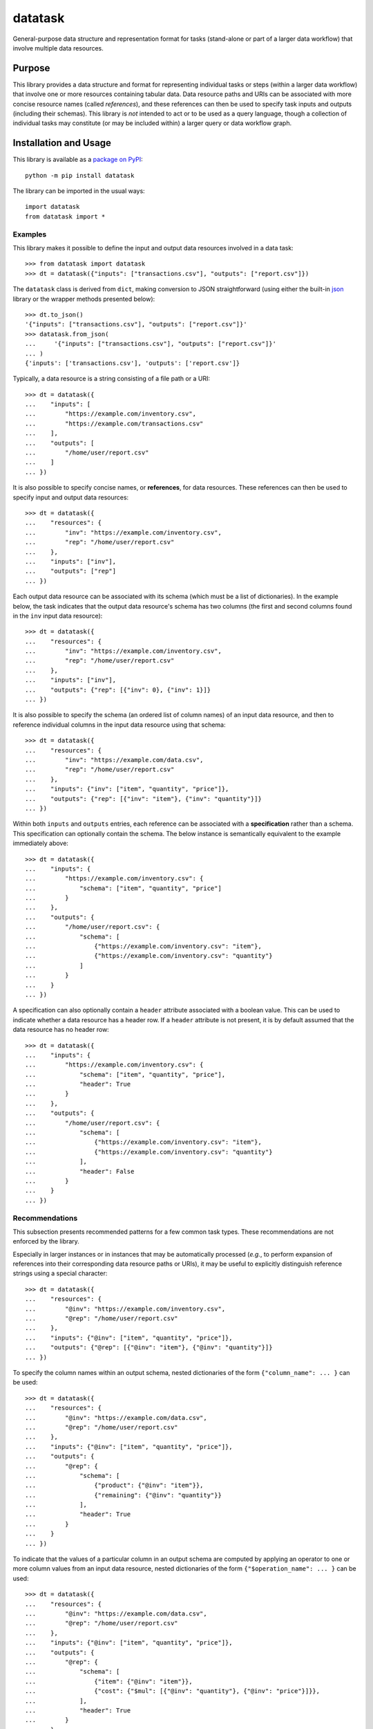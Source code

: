 ========
datatask
========

General-purpose data structure and representation format for tasks (stand-alone or part of a larger data workflow) that involve multiple data resources.

|pypi| |readthedocs| |actions| |coveralls|

.. |pypi| image:: https://badge.fury.io/py/datatask.svg
   :target: https://badge.fury.io/py/datatask
   :alt: PyPI version and link.

.. |readthedocs| image:: https://readthedocs.org/projects/datatask/badge/?version=latest
   :target: https://datatask.readthedocs.io/en/latest/?badge=latest
   :alt: Read the Docs documentation status.

.. |actions| image:: https://github.com/nthparty/datatask/workflows/lint-test-cover-docs/badge.svg
   :target: https://github.com/nthparty/datatask/actions/workflows/lint-test-cover-docs.yml
   :alt: GitHub Actions status.

.. |coveralls| image:: https://coveralls.io/repos/github/nthparty/datatask/badge.svg?branch=main
   :target: https://coveralls.io/github/nthparty/datatask?branch=main
   :alt: Coveralls test coverage summary.

Purpose
-------
This library provides a data structure and format for representing individual tasks or steps (within a larger data workflow) that involve one or more resources containing tabular data. Data resource paths and URIs can be associated with more concise resource names (called *references*), and these references can then be used to specify task inputs and outputs (including their schemas). This library is *not* intended to act or to be used as a query language, though a collection of individual tasks may constitute (or may be included within) a larger query or data workflow graph.

Installation and Usage
----------------------
This library is available as a `package on PyPI <https://pypi.org/project/datatask>`__::

    python -m pip install datatask

The library can be imported in the usual ways::

    import datatask
    from datatask import *

Examples
^^^^^^^^
This library makes it possible to define the input and output data resources involved in a data task::

    >>> from datatask import datatask
    >>> dt = datatask({"inputs": ["transactions.csv"], "outputs": ["report.csv"]})

The ``datatask`` class is derived from ``dict``, making conversion to JSON straightforward (using either the built-in `json <https://docs.python.org/3/library/json.html>`__ library or the wrapper methods presented below)::

    >>> dt.to_json()
    '{"inputs": ["transactions.csv"], "outputs": ["report.csv"]}'
    >>> datatask.from_json(
    ...     '{"inputs": ["transactions.csv"], "outputs": ["report.csv"]}'
    ... )
    {'inputs': ['transactions.csv'], 'outputs': ['report.csv']}

Typically, a data resource is a string consisting of a file path or a URI::

    >>> dt = datatask({
    ...    "inputs": [
    ...        "https://example.com/inventory.csv",
    ...        "https://example.com/transactions.csv"
    ...    ],
    ...    "outputs": [
    ...        "/home/user/report.csv"
    ...    ]
    ... })

It is also possible to specify concise names, or **references**, for data resources. These references can then be used to specify input and output data resources::

    >>> dt = datatask({
    ...    "resources": {
    ...        "inv": "https://example.com/inventory.csv",
    ...        "rep": "/home/user/report.csv"
    ...    },
    ...    "inputs": ["inv"],
    ...    "outputs": ["rep"]
    ... })

Each output data resource can be associated with its schema (which must be a list of dictionaries). In the example below, the task indicates that the output data resource's schema has two columns (the first and second columns found in the ``inv`` input data resource)::

    >>> dt = datatask({
    ...    "resources": {
    ...        "inv": "https://example.com/inventory.csv",
    ...        "rep": "/home/user/report.csv"
    ...    },
    ...    "inputs": ["inv"],
    ...    "outputs": {"rep": [{"inv": 0}, {"inv": 1}]}
    ... })

It is also possible to specify the schema (an ordered list of column names) of an input data resource, and then to reference individual columns in the input data resource using that schema::

    >>> dt = datatask({
    ...    "resources": {
    ...        "inv": "https://example.com/data.csv",
    ...        "rep": "/home/user/report.csv"
    ...    },
    ...    "inputs": {"inv": ["item", "quantity", "price"]},
    ...    "outputs": {"rep": [{"inv": "item"}, {"inv": "quantity"}]}
    ... })

Within both ``inputs`` and ``outputs`` entries, each reference can be associated with a **specification** rather than a schema. This specification can optionally contain the schema. The below instance is semantically equivalent to the example immediately above::

    >>> dt = datatask({
    ...    "inputs": {
    ...        "https://example.com/inventory.csv": {
    ...            "schema": ["item", "quantity", "price"]
    ...        }
    ...    },
    ...    "outputs": {
    ...        "/home/user/report.csv": {
    ...            "schema": [
    ...                {"https://example.com/inventory.csv": "item"},
    ...                {"https://example.com/inventory.csv": "quantity"}
    ...            ]
    ...        }
    ...    }
    ... })

A specification can also optionally contain a ``header`` attribute associated with a boolean value. This can be used to indicate whether a data resource has a header row. If a ``header`` attribute is not present, it is by default assumed that the data resource has no header row::

    >>> dt = datatask({
    ...    "inputs": {
    ...        "https://example.com/inventory.csv": {
    ...            "schema": ["item", "quantity", "price"],
    ...            "header": True
    ...        }
    ...    },
    ...    "outputs": {
    ...        "/home/user/report.csv": {
    ...            "schema": [
    ...                {"https://example.com/inventory.csv": "item"},
    ...                {"https://example.com/inventory.csv": "quantity"}
    ...            ],
    ...            "header": False
    ...        }
    ...    }
    ... })

Recommendations
^^^^^^^^^^^^^^^
This subsection presents recommended patterns for a few common task types. These recommendations are not enforced by the library.

Especially in larger instances or in instances that may be automatically processed (*e.g.*, to perform expansion of references into their corresponding data resource paths or URIs), it may be useful to explicitly distinguish reference strings using a special character::

    >>> dt = datatask({
    ...    "resources": {
    ...        "@inv": "https://example.com/inventory.csv",
    ...        "@rep": "/home/user/report.csv"
    ...    },
    ...    "inputs": {"@inv": ["item", "quantity", "price"]},
    ...    "outputs": {"@rep": [{"@inv": "item"}, {"@inv": "quantity"}]}
    ... })

To specify the column names within an output schema, nested dictionaries of the form ``{"column_name": ... }`` can be used::

    >>> dt = datatask({
    ...    "resources": {
    ...        "@inv": "https://example.com/data.csv",
    ...        "@rep": "/home/user/report.csv"
    ...    },
    ...    "inputs": {"@inv": ["item", "quantity", "price"]},
    ...    "outputs": {
    ...        "@rep": {
    ...            "schema": [
    ...                {"product": {"@inv": "item"}},
    ...                {"remaining": {"@inv": "quantity"}}
    ...            ],
    ...            "header": True
    ...        }
    ...    }
    ... })

To indicate that the values of a particular column in an output schema are computed by applying an operator to one or more column values from an input data resource, nested dictionaries of the form ``{"$operation_name": ... }`` can be used::

    >>> dt = datatask({
    ...    "resources": {
    ...        "@inv": "https://example.com/data.csv",
    ...        "@rep": "/home/user/report.csv"
    ...    },
    ...    "inputs": {"@inv": ["item", "quantity", "price"]},
    ...    "outputs": {
    ...        "@rep": {
    ...            "schema": [
    ...                {"item": {"@inv": "item"}},
    ...                {"cost": {"$mul": [{"@inv": "quantity"}, {"@inv": "price"}]}},
    ...            ],
    ...            "header": True
    ...        }
    ...    }
    ... })

Development
-----------
All installation and development dependencies are fully specified in ``pyproject.toml``. The ``project.optional-dependencies`` object is used to `specify optional requirements <https://peps.python.org/pep-0621>`__ for various development tasks. This makes it possible to specify additional options (such as ``docs``, ``lint``, and so on) when performing installation using `pip <https://pypi.org/project/pip>`__::

    python -m pip install .[docs,lint]

Documentation
^^^^^^^^^^^^^
The documentation can be generated automatically from the source files using `Sphinx <https://www.sphinx-doc.org>`__::

    python -m pip install .[docs]
    cd docs
    sphinx-apidoc -f -E --templatedir=_templates -o _source .. && make html

Testing and Conventions
^^^^^^^^^^^^^^^^^^^^^^^
All unit tests are executed and their coverage is measured when using `pytest <https://docs.pytest.org>`__ (see the ``pyproject.toml`` file for configuration details)::

    python -m pip install .[test]
    python -m pytest

Alternatively, all unit tests are included in the module itself and can be executed using `doctest <https://docs.python.org/3/library/doctest.html>`__::

    python datatask/datatask.py -v

Style conventions are enforced using `Pylint <https://www.pylint.org>`__::

    python -m pip install .[lint]
    python -m pylint datatask

Contributions
^^^^^^^^^^^^^
In order to contribute to the source code, open an issue or submit a pull request on the `GitHub page <https://github.com/nthparty/datatask>`__ for this library.

Versioning
^^^^^^^^^^
The version number format for this library and the changes to the library associated with version number increments conform with `Semantic Versioning 2.0.0 <https://semver.org/#semantic-versioning-200>`__.

Publishing
^^^^^^^^^^
This library can be published as a `package on PyPI <https://pypi.org/project/datatask>`__ by a package maintainer. First, install the dependencies required for packaging and publishing::

    python -m pip install .[publish]

Remove any old build/distribution files and package the source into a distribution archive::

    rm -rf build dist *.egg-info
    python -m build --sdist --wheel .

Finally, upload the package distribution archive to `PyPI <https://pypi.org>`__ using the `twine <https://pypi.org/project/twine>`__ package::

    python -m twine upload dist/*
